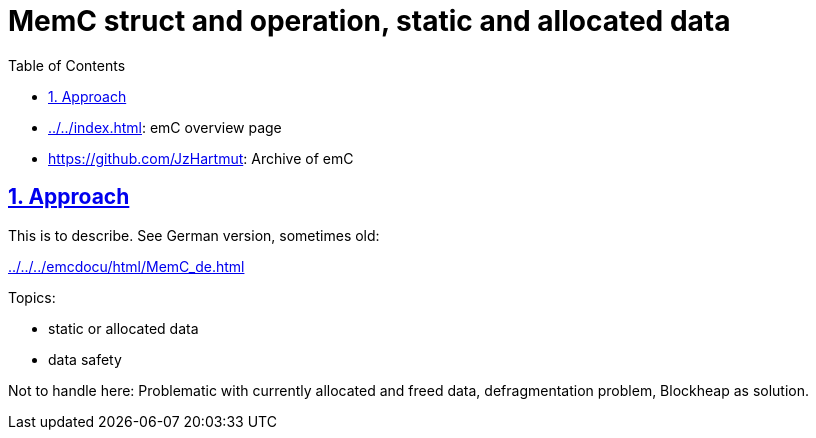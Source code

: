 = MemC struct and operation, static and allocated data
:toc:
:toclevels: 4
:sectnums:
:sectlinks:
:max-width: 70em
:prewrap!:
:cpp: C++
:cp: C/++
:mul: *
:wildcard: *

* link:../../index.html[]: emC overview page
* link:https://github.com/JzHartmut[]: Archive of emC

[#appr]
== Approach

This is to describe. See German version, sometimes old: 

link:../../../emcdocu/html/MemC_de.html[]

Topics:

* static or allocated data
* data safety

Not to handle here: Problematic with currently allocated and freed data,
defragmentation problem, Blockheap as solution.
